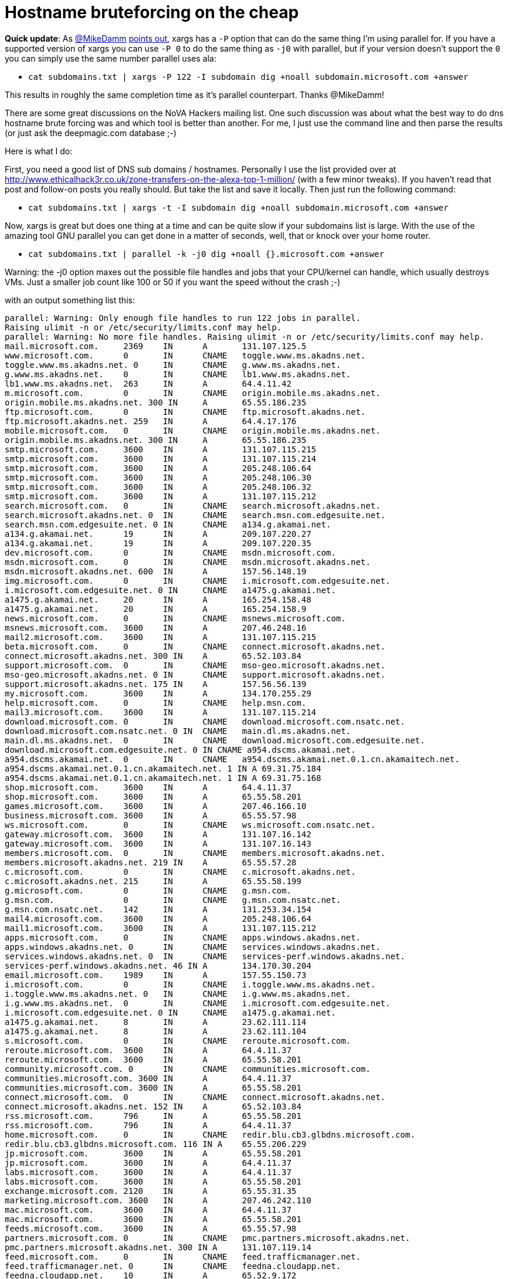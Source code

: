 = Hostname bruteforcing on the cheap
:hp-tags: cli, dig, dns


**Quick update**: As http://twitter.com/mikedamm[@MikeDamm] http://twitter.com/mikedamm/status/428725199068864512[points out], xargs has a `-P` option that can do the same thing I'm using parallel for. If you have a supported version of xargs you can use `-P 0` to do the same thing as `-j0` with parallel, but if your version doesn't support the `0` you can simply use the same number parallel uses ala:

* `cat subdomains.txt | xargs -P 122 -I subdomain dig +noall subdomain.microsoft.com +answer`

This results in roughly the same completion time as it's parallel counterpart. Thanks @MikeDamm!


There are some great discussions on the NoVA Hackers mailing list. One such discussion was about what the best way to do dns hostname brute forcing was and which tool is better than another. For me, I just use the command line and then parse the results (or just ask the deepmagic.com database ;-)

Here is what I do:

First, you need a good list of DNS sub domains / hostnames. Personally I use the list provided over at http://www.ethicalhack3r.co.uk/zone-transfers-on-the-alexa-top-1-million/ (with a few minor tweaks). If you haven't read that post and follow-on posts you really should. But take the list and save it locally. Then just run the following command:

* `cat subdomains.txt | xargs -t -I subdomain dig +noall subdomain.microsoft.com +answer`

Now, xargs is great but does one thing at a time and can be quite slow if your subdomains list is large. With the use of the amazing tool GNU parallel you can get done in a matter of seconds, well, that or knock over your home router.

* `cat subdomains.txt | parallel -k -j0 dig +noall {}.microsoft.com +answer`

Warning: the -j0 option maxes out the possible file handles and jobs that your CPU/kernel can handle, which usually destroys VMs. Just a smaller job count like 100 or 50 if you want the speed without the crash ;-)

with an output something list this:

```
parallel: Warning: Only enough file handles to run 122 jobs in parallel.
Raising ulimit -n or /etc/security/limits.conf may help.
parallel: Warning: No more file handles. Raising ulimit -n or /etc/security/limits.conf may help.
mail.microsoft.com.	2369	IN	A	131.107.125.5
www.microsoft.com.	0	IN	CNAME	toggle.www.ms.akadns.net.
toggle.www.ms.akadns.net. 0	IN	CNAME	g.www.ms.akadns.net.
g.www.ms.akadns.net.	0	IN	CNAME	lb1.www.ms.akadns.net.
lb1.www.ms.akadns.net.	263	IN	A	64.4.11.42
m.microsoft.com.	0	IN	CNAME	origin.mobile.ms.akadns.net.
origin.mobile.ms.akadns.net. 300 IN	A	65.55.186.235
ftp.microsoft.com.	0	IN	CNAME	ftp.microsoft.akadns.net.
ftp.microsoft.akadns.net. 259	IN	A	64.4.17.176
mobile.microsoft.com.	0	IN	CNAME	origin.mobile.ms.akadns.net.
origin.mobile.ms.akadns.net. 300 IN	A	65.55.186.235
smtp.microsoft.com.	3600	IN	A	131.107.115.215
smtp.microsoft.com.	3600	IN	A	131.107.115.214
smtp.microsoft.com.	3600	IN	A	205.248.106.64
smtp.microsoft.com.	3600	IN	A	205.248.106.30
smtp.microsoft.com.	3600	IN	A	205.248.106.32
smtp.microsoft.com.	3600	IN	A	131.107.115.212
search.microsoft.com.	0	IN	CNAME	search.microsoft.akadns.net.
search.microsoft.akadns.net. 0	IN	CNAME	search.msn.com.edgesuite.net.
search.msn.com.edgesuite.net. 0	IN	CNAME	a134.g.akamai.net.
a134.g.akamai.net.	19	IN	A	209.107.220.27
a134.g.akamai.net.	19	IN	A	209.107.220.35
dev.microsoft.com.	0	IN	CNAME	msdn.microsoft.com.
msdn.microsoft.com.	0	IN	CNAME	msdn.microsoft.akadns.net.
msdn.microsoft.akadns.net. 600	IN	A	157.56.148.19
img.microsoft.com.	0	IN	CNAME	i.microsoft.com.edgesuite.net.
i.microsoft.com.edgesuite.net. 0 IN	CNAME	a1475.g.akamai.net.
a1475.g.akamai.net.	20	IN	A	165.254.158.48
a1475.g.akamai.net.	20	IN	A	165.254.158.9
news.microsoft.com.	0	IN	CNAME	msnews.microsoft.com.
msnews.microsoft.com.	3600	IN	A	207.46.248.16
mail2.microsoft.com.	3600	IN	A	131.107.115.215
beta.microsoft.com.	0	IN	CNAME	connect.microsoft.akadns.net.
connect.microsoft.akadns.net. 300 IN	A	65.52.103.84
support.microsoft.com.	0	IN	CNAME	mso-geo.microsoft.akadns.net.
mso-geo.microsoft.akadns.net. 0	IN	CNAME	support.microsoft.akadns.net.
support.microsoft.akadns.net. 175 IN	A	157.56.56.139
my.microsoft.com.	3600	IN	A	134.170.255.29
help.microsoft.com.	0	IN	CNAME	help.msn.com.
mail3.microsoft.com.	3600	IN	A	131.107.115.214
download.microsoft.com.	0	IN	CNAME	download.microsoft.com.nsatc.net.
download.microsoft.com.nsatc.net. 0 IN	CNAME	main.dl.ms.akadns.net.
main.dl.ms.akadns.net.	0	IN	CNAME	download.microsoft.com.edgesuite.net.
download.microsoft.com.edgesuite.net. 0	IN CNAME a954.dscms.akamai.net.
a954.dscms.akamai.net.	0	IN	CNAME	a954.dscms.akamai.net.0.1.cn.akamaitech.net.
a954.dscms.akamai.net.0.1.cn.akamaitech.net. 1 IN A 69.31.75.184
a954.dscms.akamai.net.0.1.cn.akamaitech.net. 1 IN A 69.31.75.168
shop.microsoft.com.	3600	IN	A	64.4.11.37
shop.microsoft.com.	3600	IN	A	65.55.58.201
games.microsoft.com.	3600	IN	A	207.46.166.10
business.microsoft.com.	3600	IN	A	65.55.57.98
ws.microsoft.com.	0	IN	CNAME	ws.microsoft.com.nsatc.net.
gateway.microsoft.com.	3600	IN	A	131.107.16.142
gateway.microsoft.com.	3600	IN	A	131.107.16.143
members.microsoft.com.	0	IN	CNAME	members.microsoft.akadns.net.
members.microsoft.akadns.net. 219 IN	A	65.55.57.28
c.microsoft.com.	0	IN	CNAME	c.microsoft.akadns.net.
c.microsoft.akadns.net.	215	IN	A	65.55.58.199
g.microsoft.com.	0	IN	CNAME	g.msn.com.
g.msn.com.		0	IN	CNAME	g.msn.com.nsatc.net.
g.msn.com.nsatc.net.	142	IN	A	131.253.34.154
mail4.microsoft.com.	3600	IN	A	205.248.106.64
mail1.microsoft.com.	3600	IN	A	131.107.115.212
apps.microsoft.com.	0	IN	CNAME	apps.windows.akadns.net.
apps.windows.akadns.net. 0	IN	CNAME	services.windows.akadns.net.
services.windows.akadns.net. 0	IN	CNAME	services-perf.windows.akadns.net.
services-perf.windows.akadns.net. 46 IN	A	134.170.30.204
email.microsoft.com.	1989	IN	A	157.55.150.73
i.microsoft.com.	0	IN	CNAME	i.toggle.www.ms.akadns.net.
i.toggle.www.ms.akadns.net. 0	IN	CNAME	i.g.www.ms.akadns.net.
i.g.www.ms.akadns.net.	0	IN	CNAME	i.microsoft.com.edgesuite.net.
i.microsoft.com.edgesuite.net. 0 IN	CNAME	a1475.g.akamai.net.
a1475.g.akamai.net.	8	IN	A	23.62.111.114
a1475.g.akamai.net.	8	IN	A	23.62.111.104
s.microsoft.com.	0	IN	CNAME	reroute.microsoft.com.
reroute.microsoft.com.	3600	IN	A	64.4.11.37
reroute.microsoft.com.	3600	IN	A	65.55.58.201
community.microsoft.com. 0	IN	CNAME	communities.microsoft.com.
communities.microsoft.com. 3600	IN	A	64.4.11.37
communities.microsoft.com. 3600	IN	A	65.55.58.201
connect.microsoft.com.	0	IN	CNAME	connect.microsoft.akadns.net.
connect.microsoft.akadns.net. 152 IN	A	65.52.103.84
rss.microsoft.com.	796	IN	A	65.55.58.201
rss.microsoft.com.	796	IN	A	64.4.11.37
home.microsoft.com.	0	IN	CNAME	redir.blu.cb3.glbdns.microsoft.com.
redir.blu.cb3.glbdns.microsoft.com. 116	IN A	65.55.206.229
jp.microsoft.com.	3600	IN	A	65.55.58.201
jp.microsoft.com.	3600	IN	A	64.4.11.37
labs.microsoft.com.	3600	IN	A	64.4.11.37
labs.microsoft.com.	3600	IN	A	65.55.58.201
exchange.microsoft.com.	2120	IN	A	65.55.31.35
marketing.microsoft.com. 3600	IN	A	207.46.242.110
mac.microsoft.com.	3600	IN	A	64.4.11.37
mac.microsoft.com.	3600	IN	A	65.55.58.201
feeds.microsoft.com.	3600	IN	A	65.55.57.98
partners.microsoft.com.	0	IN	CNAME	pmc.partners.microsoft.akadns.net.
pmc.partners.microsoft.akadns.net. 300 IN A	131.107.119.14
feed.microsoft.com.	0	IN	CNAME	feed.trafficmanager.net.
feed.trafficmanager.net. 0	IN	CNAME	feedna.cloudapp.net.
feedna.cloudapp.net.	10	IN	A	65.52.9.172
partner.microsoft.com.	0	IN	CNAME	portal.partners.microsoft.akadns.net.
portal.partners.microsoft.akadns.net. 300 IN A	131.107.119.163
cs.microsoft.com.	0	IN	CNAME	wedcs.trafficmanager.net.
wedcs.trafficmanager.net. 0	IN	CNAME	wedcseus.cloudapp.net.
wedcseus.cloudapp.net.	10	IN	A	137.116.48.250
forums.microsoft.com.	0	IN	CNAME	forums.microsoft.akadns.net.
forums.microsoft.akadns.net. 600 IN	A	65.52.103.99
meet.microsoft.com.	3600	IN	A	131.107.1.71
e.microsoft.com.	3600	IN	A	191.234.1.50
autodiscover.microsoft.com. 2358 IN	A	131.107.125.5
im.microsoft.com.	3600	IN	A	131.107.1.75
sip.microsoft.com.	2228	IN	A	65.55.30.130
me.microsoft.com.	0	IN	CNAME	edm.cloudapp.net.
dig: 'm..microsoft.com' is not a legal name (empty label)
billing.microsoft.com.	0	IN	CNAME	paymenthubprod.trafficmanager.net.
paymenthubprod.trafficmanager.net. 0 IN	CNAME	paymenthubuxprod1.cloudapp.net.
paymenthubuxprod1.cloudapp.net.	10 IN	A	168.62.198.20
profile.microsoft.com.	0	IN	CNAME	profile.microsoft.akadns.net.
profile.microsoft.akadns.net. 335 IN	A	64.4.11.47
research.microsoft.com.	806	IN	A	131.107.65.14
sharepoint.microsoft.com. 3463	IN	A	64.4.6.100
sharepoint.microsoft.com. 3463	IN	A	65.55.39.10
appdev.microsoft.com.	0	IN	CNAME	appdev.windows.akadns.net.
appdev.windows.akadns.net. 131	IN	A	134.170.30.200
newsletters.microsoft.com. 3150	IN	A	207.46.248.35
advertising.microsoft.com. 0	IN	CNAME	advertising.microsoft.com.nsatc.net.
advertising.microsoft.com.nsatc.net. 245 IN A	65.52.100.46
catalog.microsoft.com.	0	IN	CNAME	genuine.microsoft.akadns.net.
genuine.microsoft.akadns.net. 300 IN	A	65.55.58.177
social.microsoft.com.	0	IN	CNAME	lb.social.ms.akadns.net.
lb.social.ms.akadns.net. 54	IN	A	65.52.103.78
events.microsoft.com.	1776	IN	A	64.4.11.31
events.microsoft.com.	1776	IN	A	65.55.58.192
ajax.microsoft.com.	0	IN	CNAME	mscomajax.vo.msecnd.net.
mscomajax.vo.msecnd.net. 208	IN	A	65.54.81.164
mscomajax.vo.msecnd.net. 208	IN	A	65.54.81.12
developer.microsoft.com. 0	IN	CNAME	msdn.microsoft.com.
msdn.microsoft.com.	0	IN	CNAME	msdn.microsoft.akadns.net.
msdn.microsoft.akadns.net. 600	IN	A	157.56.148.19
bbs.microsoft.com.	0	IN	CNAME	transfer.microsoft.com.
transfer.microsoft.com.	3600	IN	A	64.4.10.152
backoffice.microsoft.com. 3600	IN	A	64.4.11.37
backoffice.microsoft.com. 3600	IN	A	65.55.58.201
```
